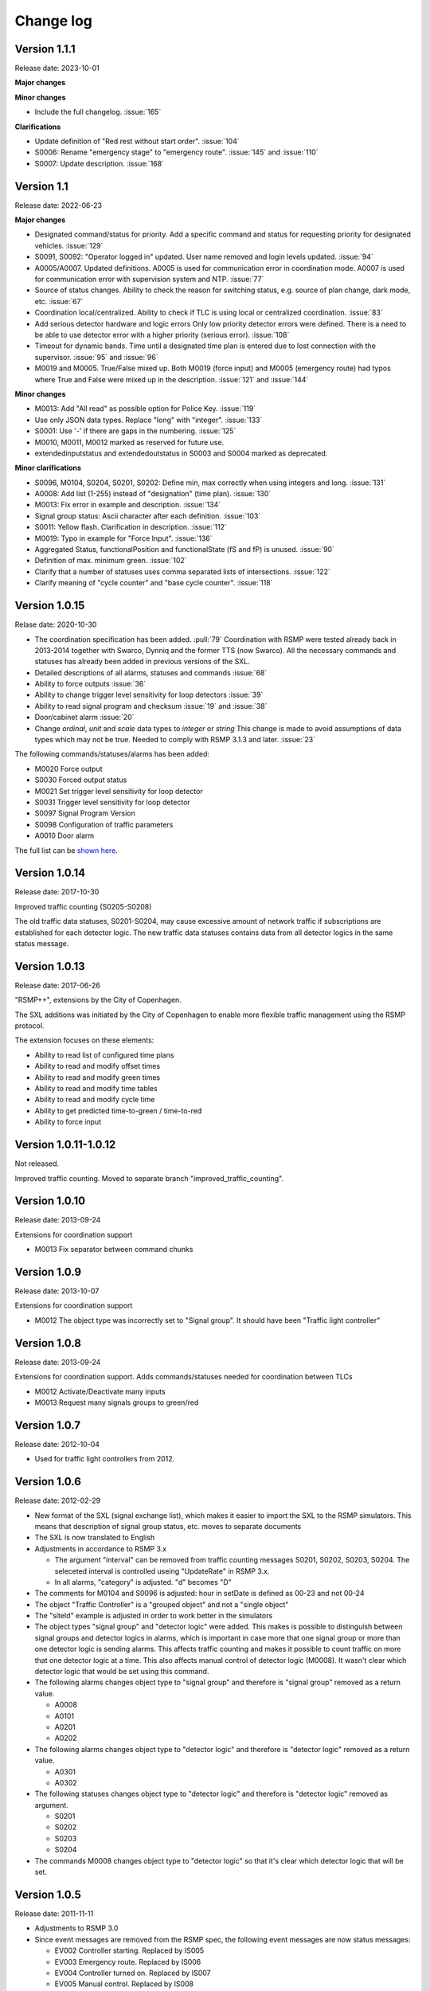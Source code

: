 
.. _change-log:

Change log
==========

Version 1.1.1
-------------
Release date: 2023-10-01

**Major changes**

**Minor changes**

- Include the full changelog. :issue:`165`

**Clarifications**

- Update definition of "Red rest without start order". :issue:`104`
- S0006: Rename "emergency stage" to "emergency route". :issue:`145` and :issue:`110`
- S0007: Update description. :issue:`168`

Version 1.1
-----------
Release date: 2022-06-23

**Major changes**

- Designated command/status for priority.
  Add a specific command and status for requesting priority for designated
  vehicles. :issue:`129`
- S0091, S0092: "Operator logged in" updated.
  User name removed and login levels updated. :issue:`94`
- A0005/A0007. Updated definitions.
  A0005 is used for communication error in coordination mode.
  A0007 is used for communication error with supervision system and NTP.
  :issue:`77`
- Source of status changes.
  Ability to check the reason for switching status, e.g. source of plan change,
  dark mode, etc. :issue:`67`
- Coordination local/centralized.
  Ability to check if TLC is using local or centralized coordination. :issue:`83`
- Add serious detector hardware and logic errors
  Only low priority detector errors were defined.
  There is a need to be able to use detector error with a higher priority
  (serious error). :issue:`108`
- Timeout for dynamic bands.
  Time until a designated time plan is entered due to lost connection with the
  supervisor. :issue:`95` and :issue:`96`
- M0019 and M0005. True/False mixed up.
  Both M0019 (force input) and M0005 (emergency route) had typos where True and
  False were mixed up in the description. :issue:`121` and :issue:`144`

**Minor changes**

- M0013: Add "All read" as possible option for Police Key. :issue:`119`
- Use only JSON data types. Replace "long" with "integer". :issue:`133`
- S0001: Use '-' if there are gaps in the numbering. :issue:`125`
- M0010, M0011, M0012 marked as reserved for future use.
- extendedinputstatus and extendedoutstatus in S0003 and S0004 marked as
  deprecated.

**Minor clarifications**

- S0096, M0104, S0204, S0201, S0202: Define min, max correctly when using
  integers and long. :issue:`131`
- A0008: Add list (1-255) instead of "designation" (time plan). :issue:`130`
- M0013: Fix error in example and description. :issue:`134`
- Signal group status: Ascii character after each definition. :issue:`103`
- S0011: Yellow flash. Clarification in description. :issue:`112`
- M0019: Typo in example for "Force Input". :issue:`136`
- Aggregated Status, functionalPosition  and functionalState (fS and fP) is unused.
  :issue:`90`
- Definition of max. minimum green. :issue:`102`
- Clarify that a number of statuses uses comma separated lists of intersections.
  :issue:`122`
- Clarify meaning of "cycle counter" and "base cycle counter".  :issue:`118`

Version 1.0.15
---------------
Relase date: 2020-10-30

- The coordination specification has been added. :pull:`79`
  Coordination with RSMP were tested already back in 2013-2014 together with
  Swarco, Dynniq and the former TTS (now Swarco). All the necessary commands
  and statuses has already been added in previous versions of the SXL.
- Detailed descriptions of all alarms, statuses and commands :issue:`68`
- Ability to force outputs :issue:`36`
- Ability to change trigger level sensitivity for loop detectors :issue:`39`
- Ability to read signal program and checksum :issue:`19` and :issue:`38`
- Door/cabinet alarm :issue:`20`
- Change *ordinal*, *unit* and *scale* data types to *integer* or *string*
  This change is made to avoid assumptions of data types which may not be
  true. Needed to comply with RSMP 3.1.3 and later. :issue:`23`

The following commands/statuses/alarms has been added:

- M0020 Force output
- S0030 Forced output status
- M0021 Set trigger level sensitivity for loop detector
- S0031 Trigger level sensitivity for loop detector
- S0097 Signal Program Version
- S0098 Configuration of traffic parameters
- A0010 Door alarm

The full list can be `shown here <https://github.com/rsmp-nordic/rsmp_sxl_traffic_lights/issues?q=is%3Aissue+milestone%3A1.0.15>`_.

Version 1.0.14
--------------
Release date: 2017-10-30

Improved traffic counting (S0205-S0208)

The old traffic data statuses, S0201-S0204, may cause excessive amount of
network traffic if subscriptions are established for each detector logic. The
new traffic data statuses contains data from all detector logics in the same
status message.

Version 1.0.13
--------------
Release date: 2017-06-26

"RSMP++", extensions by the City of Copenhagen.

The SXL additions was initiated by the City of Copenhagen to enable more
flexible traffic management using the RSMP protocol.

The extension focuses on these elements:

- Ability to read list of configured time plans
- Ability to read and modify offset times
- Ability to read and modify green times
- Ability to read and modify time tables
- Ability to read and modify cycle time
- Ability to get predicted time-to-green / time-to-red
- Ability to force input

Version 1.0.11-1.0.12
---------------------
Not released.

Improved traffic counting. Moved to separate branch
"improved_traffic_counting".

Version 1.0.10
--------------
Release date: 2013-09-24

Extensions for coordination support

- M0013 Fix separator between command chunks

Version 1.0.9
-------------
Release date: 2013-10-07

Extensions for coordination support

- M0012 The object type  was incorrectly set to "Signal group". It should have
  been "Traffic light controller"

Version 1.0.8
-------------
Release date: 2013-09-24


Extensions for coordination support. Adds commands/statuses needed for
coordination between TLCs

- M0012 Activate/Deactivate many inputs
- M0013 Request many signals groups to green/red

Version 1.0.7
-------------
Release date: 2012-10-04

- Used for traffic light controllers from 2012.

Version 1.0.6
-------------
Release date: 2012-02-29

- New format of the SXL (signal exchange list), which makes it easier to
  import the SXL to the RSMP simulators. This means that description of
  signal group status, etc. moves to separate documents

- The SXL is now translated to English

- Adjustments in accordance to RSMP 3.x

  - The argument "interval" can be removed from traffic counting messages
    S0201, S0202, S0203, S0204. The seleceted interval is controlled useing
    "UpdateRate" in RSMP 3.x.

  - In all alarms, "category" is adjusted. "d" becomes "D"

- The comments for M0104 and S0096 is adjusted: hour in setDate is defined
  as 00-23 and not 00-24

- The object "Traffic Controller" is a "grouped object" and not a
  "single object"
  
- The "siteId" example is adjusted in order to work better in the simulators

- The object types "signal group" and "detector logic" were added. This
  makes is possible to distinguish between signal groups and detector logics
  in alarms, which is important in case more that one signal group or more
  than one detector logic is sending alarms. This affects traffic counting
  and makes it possible to count traffic on more that one detector logic
  at a time. This also affects manual control of detector logic (M0008).
  It wasn't clear which detector logic that would be set using this command.

- The following alarms changes object type to "signal group" and
  therefore is "signal group" removed as a return value.

  - A0008
  - A0101
  - A0201
  - A0202

- The following alarms changes object type to "detector logic"
  and therefore is "detector logic" removed as a return value.

  - A0301
  - A0302

- The following statuses changes object type to "detector logic"
  and therefore is "detector logic" removed as argument.
   
  - S0201
  - S0202
  - S0203
  - S0204

- The commands M0008 changes object type to "detector logic"
  so that it's clear which detector logic that will be set.
  
Version 1.0.5
-------------
Release date: 2011-11-11

- Adjustments to RSMP 3.0
- Since event messages are removed from the RSMP spec, the following event
  messages are now status messages:

  - EV002 Controller starting. Replaced by IS005

  - EV003 Emergency route. Replaced by IS006

  - EV004 Controller turned on. Replaced by IS007

  - EV005 Manual control. Replaced by IS008
    
  - EV006 Fixed time control. Replaced by IS009

  - EV007 Isolated mode. Replaced by by IS010

  - EV008 Yellow flash. Replaced by IS011

  - EV009 All red. Replaced by IS012

  - EV010 Police key. Replaced by IS013

  - EV011 Timeplan. Replaced by IS014

  - EV012 Traffic situation. Replaced by IS015
    
  - EV013 Control mode. Replaced by IS020

  - EV091 Operator logged in. OP panel. Replaced by IS091

  - EV092 Operator logged in. Web interface. Replaced by IS092

  - EV101 Signal group status. Replaced by IS001

  - EV102 Detector logic status. Replaced by IS002

  - EV103 Input status. Replaced by IS003

  - EV104 Output status. Replaced by IS004

  - EV105 Message blocking active. Removed. Added as message type in RSMP 3.0

  - EV106 Message blocking inactive. Added as message type in RSMP 3.0

  - EV201. Traffic counting. Number of vehicles. Replaced by IS201

  - EV202. Traffic counting. Vehicle speed. Replaced by IS202

  - EV203. Traffic counting. Occupancy. Replaced by IS203

  - EV204. Traffic counting. Number of vehicles of given classification.
    Replaced by IS204

- Changes to statuses:

  - IS093 Version of RSMP. Removed. Added as message type in RSMP 3.0

  - IS094 Version of SXL. Removed. Added as message type in RSMP 3.0

- Changes to commands:

  - MA102 Activate sending of event message. Removed. Not needed as separate
    as separate message in RSMP 3.0.

  - MA201 Change watchdog setting. Not needed as separate message in RSMP 3.0

- Adjustment of numbering and definitions based on the STA's standards.
  This means transition to alarms-, status- and commands according to
  "Ayyyy", "Syyyy" and "Myyyy", where "yyyy" is number in consecutive order

- Data types adjusted. "Number" is replaced with proper data types, integer, long and real.
  The following command and statuses are affected:
  M0104, S0001, S0013, S0016, S0017, S0018, S0019, S0096, S0201, S0204

Version 1.0.4
-------------
Relase date: 2010-10-26

- AL301 and AL302. Manually controlled detector logic added
- AL302: Intermittent logic error instead of other logic error
